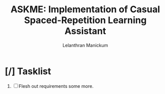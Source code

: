 
#+HTML_HEAD: <link rel="stylesheet" type="text/css" href="styles.css" />
#+HTML_HEAD: <script type="text/javascript" src="scripts.js"> </script>
#+OPTIONS: '
#+TODO: TODO IN-PROGESS BLOCKED | DONE
#+OPTIONS: toc:nil num:nil

#+title: ASKME: Implementation of Casual Spaced-Repetition Learning Assistant
#+author: Lelanthran Manickum

* [/] Tasklist
 1. [ ] Flesh out requirements some more.

